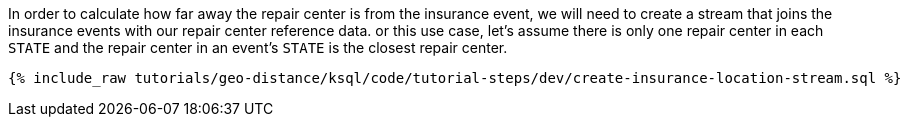 In order to calculate how far away the repair center is from the insurance event, we will need to create a stream that joins the insurance events with our repair center reference data. or this use case, let's assume there is only one repair center in each ``STATE`` and the repair center in an event's ``STATE`` is the closest repair center.

+++++
<pre class="snippet"><code class="sql">{% include_raw tutorials/geo-distance/ksql/code/tutorial-steps/dev/create-insurance-location-stream.sql %}</code></pre>
+++++
